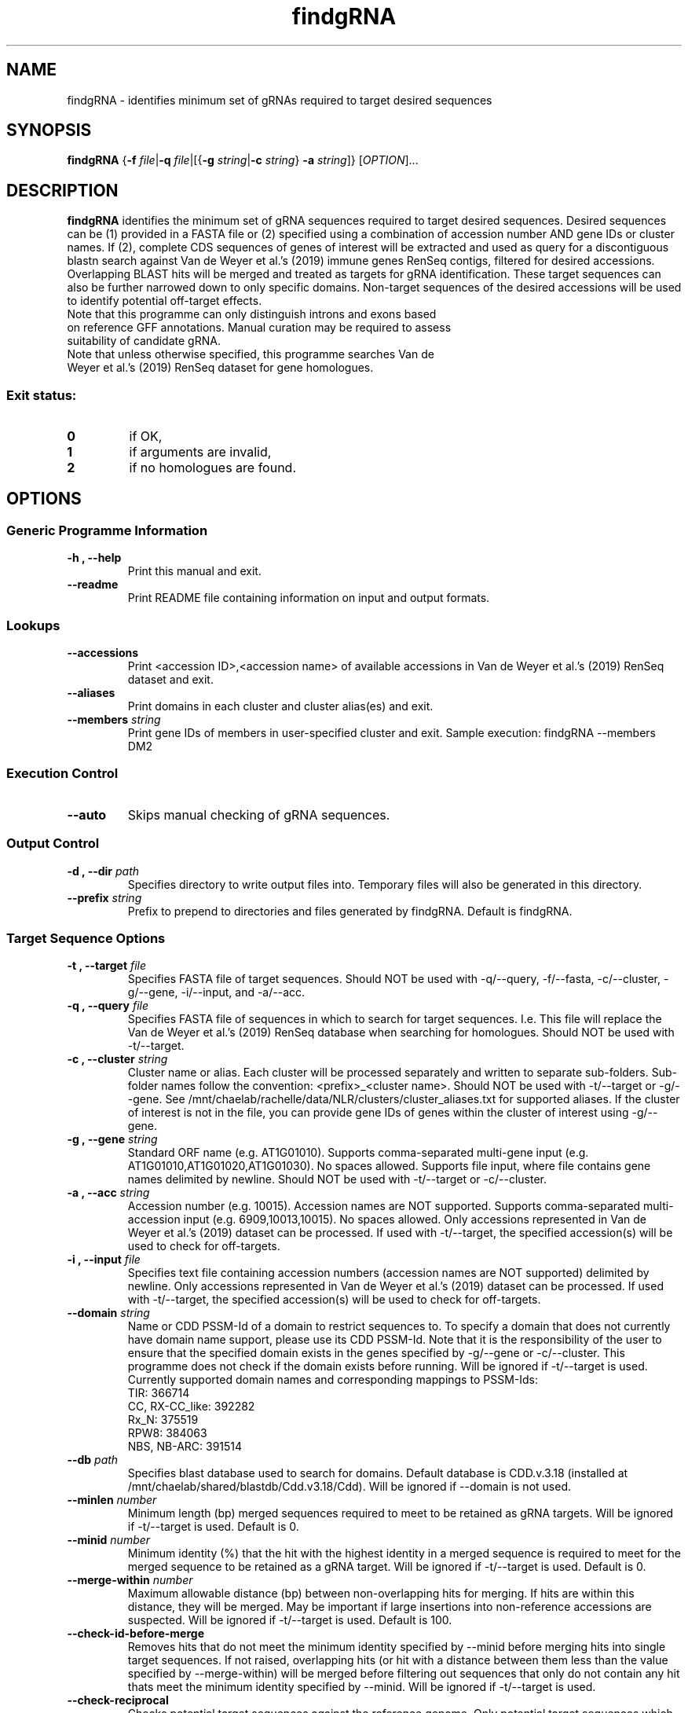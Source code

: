 .TH findgRNA 1 "29 October 2020"
.SH NAME
findgRNA \- identifies minimum set of gRNAs required to target desired sequences


.SH SYNOPSIS
.B findgRNA
{\fB-f\fI file\fR|\fB-q\fI file\fR|[{\fB\-g\fI string\fR|\fB\-c\fI string\fR} \fB\-a\fI string\fR]}
[\fIOPTION\fP]\&.\|.\|.\&


.SH DESCRIPTION
.B findgRNA
identifies the minimum set of gRNA sequences required to target desired sequences. Desired sequences can be (1) provided in a FASTA file or (2) specified using a combination of accession number AND gene IDs or cluster names. If (2), complete CDS sequences of genes of interest will be extracted and used as query for a discontiguous blastn search against Van de Weyer et al.'s (2019) immune genes RenSeq contigs, filtered for desired accessions. Overlapping BLAST hits will be merged and treated as targets for gRNA identification. These target sequences can also be further narrowed down to only specific domains. Non-target sequences of the desired accessions will be used to identify potential off-target effects.
.TP
Note that this programme can only distinguish introns and exons based on reference GFF annotations. Manual curation may be required to assess suitability of candidate gRNA.
.TP
Note that unless otherwise specified, this programme searches Van de Weyer et al.'s (2019) RenSeq dataset for gene homologues.
.SS Exit status:
.TP
.B 0
if OK,
.TP
.B 1
if arguments are invalid,
.TP
.B 2
if no homologues are found.


.SH OPTIONS

.SS Generic Programme Information
.TP
.B \-h "," \-\-help
Print this manual and exit.
.TP
.B \-\-readme
Print README file containing information on input and output formats.

.SS Lookups
.TP
.B \-\-accessions
Print <accession ID>,<accession name> of available accessions in Van de Weyer et al.'s (2019) RenSeq dataset and exit.
.TP
.B \-\-aliases
Print domains in each cluster and cluster alias(es) and exit.
.TP
.B \-\-members \fI string
Print gene IDs of members in user-specified cluster and exit.
Sample execution: findgRNA --members DM2

.SS Execution Control
.TP
.B \-\-auto
Skips manual checking of gRNA sequences.

.SS Output Control
.TP
.B \-d "," \-\-dir \fI path
Specifies directory to write output files into.
Temporary files will also be generated in this directory.
.TP
.B \-\-prefix \fI string
Prefix to prepend to directories and files generated by findgRNA.
Default is findgRNA.

.SS Target Sequence Options
.TP
.B \-t "," \-\-target \fI file
Specifies FASTA file of target sequences.
Should NOT be used with -q/--query, -f/--fasta, -c/--cluster, -g/--gene, -i/--input, and -a/--acc.
.TP
.B \-q "," \-\-query \fI file
Specifies FASTA file of sequences in which to search for target sequences.
I.e. This file will replace the Van de Weyer et al.'s (2019) RenSeq database when searching for homologues.
Should NOT be used with -t/--target.
.TP
.B \-c "," \-\-cluster \fI string
Cluster name or alias.
Each cluster will be processed separately and written to separate sub-folders.
Sub-folder names follow the convention: <prefix>_<cluster name>.
Should NOT be used with -t/--target or -g/--gene.
See /mnt/chaelab/rachelle/data/NLR/clusters/cluster_aliases.txt for supported aliases. If the cluster of interest is not in the file, you can provide gene IDs of genes within the cluster of interest using -g/--gene.
.TP
.B \-g "," \-\-gene \fI string
Standard ORF name (e.g. AT1G01010).
Supports comma-separated multi-gene input (e.g. AT1G01010,AT1G01020,AT1G01030). No spaces allowed.
Supports file input, where file contains gene names delimited by newline.
Should NOT be used with -t/--target or -c/--cluster.
.TP
.B \-a "," \-\-acc \fI string
Accession number (e.g. 10015). Accession names are NOT supported.
Supports comma-separated multi-accession input (e.g. 6909,10013,10015). No spaces allowed.
Only accessions represented in Van de Weyer et al.'s (2019) dataset can be processed.
If used with -t/--target, the specified accession(s) will be used to check for off-targets.
.TP
.B \-i "," \-\-input \fI file
Specifies text file containing accession numbers (accession names are NOT supported) delimited by newline.
Only accessions represented in Van de Weyer et al.'s (2019) dataset can be processed.
If used with -t/--target, the specified accession(s) will be used to check for off-targets.
.TP
.B \-\-domain \fI string
Name or CDD PSSM-Id of a domain to restrict sequences to.
To specify a domain that does not currently have domain name support, please use its CDD PSSM-Id.
Note that it is the responsibility of the user to ensure that the specified domain exists in the genes specified by -g/--gene or -c/--cluster. This programme does not check if the domain exists before running.
Will be ignored if -t/--target is used.
Currently supported domain names and corresponding mappings to PSSM-Ids:
        TIR: 366714
        CC, RX-CC_like: 392282
        Rx_N: 375519
        RPW8: 384063
        NBS, NB-ARC: 391514
.TP
.B \-\-db \fI path
Specifies blast database used to search for domains.
Default database is CDD.v.3.18 (installed at /mnt/chaelab/shared/blastdb/Cdd.v3.18/Cdd).
Will be ignored if --domain is not used.
.TP
.B \-\-minlen \fI number
Minimum length (bp) merged sequences required to meet to be retained as gRNA targets.
Will be ignored if -t/--target is used.
Default is 0.
.TP
.B \-\-minid \fI number
Minimum identity (%) that the hit with the highest identity in a merged sequence is required to meet for the merged sequence to be retained as a gRNA target.
Will be ignored if -t/--target is used.
Default is 0.
.TP
.B \-\-merge\-within \fI number
Maximum allowable distance (bp) between non-overlapping hits for merging. If hits are within this distance, they will be merged.
May be important if large insertions into non-reference accessions are suspected.
Will be ignored if -t/--target is used.
Default is 100.
.TP
.B \-\-check\-id\-before\-merge
Removes hits that do not meet the minimum identity specified by --minid before merging hits into single target sequences.
If not raised, overlapping hits (or hit with a distance between them less than the value specified by --merge-within) will be merged before filtering out sequences that only do not contain any hit thats meet the minimum identity specified by --minid.
Will be ignored if -t/--target is used.
.TP
.B \-\-check\-reciprocal
Checks potential target sequences against the reference genome. Only potential target sequences which best alignment (per bit score) is to any of the genes of interest (specified by -g/--gene or -c/--cluster) will be retained.

.SS gRNA Options
.TP
.B \-p "," \-\-pam \fI string
PAM sequence.
Spacer position 'N' does not need to be specified.
Default is GG.
.TP
.B \-l "," \-\-length \fI number
gRNA length in bp (excluding N + PAM).
Default is 20.
.TP
.B \-\-mismatch \fI number
Candidate gRNA sequences that have the same or fewer number of mismatches than the specified value in a non-target sequence will be categorised as non-specific and excluded.
Default is 0.
.TP
.B \-\-gap \fI number
Candidate gRNA sequences that have the same or fewer number of gaps than the specified value in a non-target sequence will be categorised as non-specific and excluded.
Default is 0.
.TP
.B \-e "," \-\-exclude \fI file
Specifies FASTA file containing gRNA sequences to exclude.
.TP
.B \-b "," \-\-background \fI file
Specifies FASTA file containing sequences to search against for off-target hits.
Overrides default behaviour, where the query file (-q/--query/-f/--fasta if specified, otherwise the relevant accessions from Van de Weyer et al.'s (2019) RenSeq dataset) is used to search for off-target hits.
.TP
.B \-\-sc\-algorithm \fI string
Specifies set cover algorithm used to identify final set of gRNA candidates that cover all target sequences.
No performance differences are expected between algorithms for small datasets.
Options include: LAR, greedy.
Default is LAR.
.TP
.B \-\-skip\-bg\-check
Skip the background checking step that screens for off-targets.
.TP
.B \-\-screen\-ref
Mask the gene specified by -g/--gene in the reference genome (specified by --reference, see relevant entry in this manual for default value) and search for gRNA off-target hits in the rest of the genome. Candidate gRNA with off-target hits in unmasked regions of the genome will be categorised as non-specific and excluded.
.TP
.B \-\-unmask\-ref
Skip the masking of the gene specified by -g/--gene in the reference genome (specified by --reference, see relevant entry in this manual for default value) when screening for off-target hits in the reference genome.
Will be ignored if --screen-ref is not used.
.TP
.B \-\-relax
Accept gRNA that are mapped to a gap in the reference gene as long as the gap is within a coding region.

.SS Lookup Files Control
.TP
.B \-b "," \-\-bed \fI file
Specifies BED file derived from GFF3 file from which to extract reference feature ranges.
Default is Arabidopsis thaliana TAIR10 annotations.
.TP
.B \-r "," \-\-reference \fI file
Specifies FASTA file of a reference genome from which to extract reference feature sequences.
Default is Arabidopsis thaliana TAIR10 assembly.
.TP
.B \-\-cluster\-lookup \fI file
Specifies a space-delimited text file where row 1 is a header (fname domains aliases), and subsequent rows follow the following format: column 1 specifies newline-delmited text file of standard gene ORF names, column 2 specifies semi-colon-delimited domain names, and column 3 specifies semi-colon-delimited cluster aliases.
This file is used to look up members of clusters according to their cluster aliases when -c/--cluster is used.
.TP
.B \-\-cluster\-dir \fI dir
Specifies a directory containing newline-delimited files of standard gene ORF names, from which gene IDs can be extracted when -c/--cluster is used.

.SH EXAMPLES
.TP
1. Find gRNA sequences based on the provided FASTA file ('/mnt/chaelab/some_user/some_seqs.fasta'), using a single accession (10015) as background to test for off-target hits, and write output files into the current working directory.

findgRNA -t /mnt/chaelab/some_user/some_seqs.fasta -a 10015 -d $(pwd)

.B OR

findgRNA --target /mnt/chaelab/some_user/some_seqs.fasta --acc 10015 --dir $(pwd)

.TP
2. Extract the specified domain (TIR) of multiple genes (AT3G44400,AT3G44480,AT3G44630,AT3G44670) from multiple accessions (6909,10015) and find gRNAs among all genes from all accessions using multiple accessions (6909,10015) as background to test for off-target hits (i.e. any candidate gRNA that has off-target hits in at least one accession will be excluded). gRNA sequences found in the specified file of sequences to exclude ('/mnt/chaelab/some_user/undesired_seqs/fasta') will be excluded. Write output files to the specified directory ('/mnt/chaelab/some_user/some_dir').

findgRNA -g AT3G44400,AT3G44480,AT3G44630,AT3G44670 -a 6909,10015 -d /mnt/chaelab/some_user/some_dir --domain TIR -e /mnt/chaelab/some_user/undesired_seqs.fasta

.B OR

findgRNA --gene AT3G44400,AT3G44480,AT3G44630,AT3G44670 --acc 6909,10015, --dir /mnt/chaelab/some_user/some_dir --domain TIR --exclude /mnt/chaelab/some_user/undesired_seqs.fasta

.TP
3. Extract the specified domain (307630, the CDD PSSM-Id for TIR) of genes in a specified cluster (DM2, which maps to RPP1) from a single accession (10015) and filter the extracted sequences for user-specified minimum length (300, instead of the default 0) and percentage identity (90, instead of the default 0). Find gRNAs among filtered sequences from all accessions, using the specified FASTA file ('/mnt/chaelab/some_user/some_bg_seqs.fasta') as background to test for off-target hits, and write output files to the specified directory ('/mnt/chaelab/some_user/some_dir')

findgRNA -c DM2 -a 10015 -d /mnt/chaelab/some_user/some_dir -b /mnt/chaelab/some_user/some_bg_seqs.fasta --domain 307630 --minlen 300 --minid 90

.B OR

findgRNA --cluster DM2 --acc 10015 --dir /mnt/chaelab/some_user/some_dir --background /mnt/chaelab/some_user/some_bg_seqs.fasta --domain 307630 --minlen 300 --minid 90

.TP
4. Extract the specified domain (TIR) from genes in multiple clusters (DM2,RPP2) from a single accession (10015) and merge sequences that are closer to each other than the user-specified distance in base pairs (300). Find gRNAs among the merged sequences from all accessions, using the user-specified PAM sequence (G) to define positions of gRNAs and using a single accession (10015) as background to test for off-target hits, filtering out gRNAs that align with non-target sequences with the same or fewer mismatches (1, instead of the default 0) and gaps (1, instead of the default 0) than the user-specified values. Write output files to the specified directory ('/mnt/chaelab/some_user/some_dir') and prepend the specified prefix ('project') to output files and directories generated.

findgRNA -c DM2,RPP2 -a 10015 -d /mnt/chaelab/some_user/some_dir --domain TIR --merge-within 300 -p G --mismatch 1 --gap 1 --prefix project

.B OR

findgRNA --cluster DM2,RPP2 --acc 10015 --dir /mnt/chaelab/some_user/some_dir --domain TIR --merge-within 300 --pam G --mismatch 1 --gap 1 --prefix project

.TP
5. Extract the specified domain (TIR) from genes in multiple clusters (DM2,RPP2) from unknown sequences in a fasta file ('/mnt/chaelab/some_user/some_genome.fasta') and merge sequences that are closer to each other than the user-specified distance in base pairs (300). Find gRNAs among the merged sequences from the unknown sequences using the user-specified PAM sequence (G) to define positions of gRNAs and using a single accession (10015) as background to test for off-target hits, filtering out gRNAs that align with non-target sequences with the same or fewer mismatches (1, instead of the default 0) and gaps (1, instead of the default 0) than the user-specified values. Write output files to the specified directory ('/mnt/chaelab/some_user/some_dir') and prepend the specified prefix ('project') to output files and directories generated.

findgRNA -q /mnt/chaelab/some_user/some_genome.fasta -c DM2,RPP2 -a 10015 -d /mnt/chaelab/some_user/some_dir --domain TIR --merge-within 300 -p G --mismatch 1 --gap 1 --prefix project

.B OR

findgRNA --query /mnt/chaelab/some_user/some_genome.fasta --cluster DM2,RPP2 --acc 10015 --dir /mnt/chaelab/some_user/some_dir --domain TIR --merge-within 300 --pam G --mismatch 1 --gap 1 --prefix project


.SH AUTHOR
Written by Rachelle Lee and conceptualised by Rachelle Lee and Cher Wei Yuan


.SH REPORTING BUGS
Report bugs to e0336214@u.nus.edu
